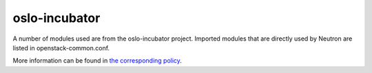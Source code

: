 oslo-incubator
==============

A number of modules used are from the oslo-incubator project. Imported modules
that are directly used by Neutron are listed in openstack-common.conf.

More information can be found in `the corresponding policy
<http://specs.openstack.org/openstack/oslo-specs/specs/policy/incubator.html>`_.
